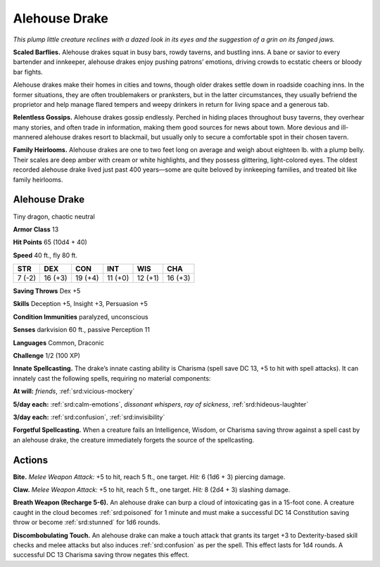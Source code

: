 
.. _tob:alehouse-drake:

Alehouse Drake
--------------

*This plump little creature reclines with a dazed look in its eyes and
the suggestion of a grin on its fanged jaws.*

**Scaled Barflies.** Alehouse drakes squat in busy bars, rowdy
taverns, and bustling inns. A bane or savior to every bartender
and innkeeper, alehouse drakes enjoy pushing patrons’
emotions, driving crowds to ecstatic cheers or bloody bar fights.

Alehouse drakes make their homes in cities and towns, though
older drakes settle down in roadside coaching inns. In the
former situations, they are often troublemakers or pranksters,
but in the latter circumstances, they usually befriend the
proprietor and help manage flared tempers and weepy drinkers
in return for living space and a generous tab.

**Relentless Gossips.** Alehouse drakes gossip endlessly.
Perched in hiding places throughout busy taverns, they overhear
many stories, and often trade in information, making them good
sources for news about town. More devious and ill-mannered
alehouse drakes resort to blackmail, but usually only to secure a
comfortable spot in their chosen tavern.

**Family Heirlooms.** Alehouse drakes are one to two feet long
on average and weigh about eighteen lb. with a plump belly.
Their scales are deep amber with cream or white highlights, and
they possess glittering, light-colored eyes. The oldest recorded
alehouse drake lived just past 400 years—some are quite beloved
by innkeeping families, and treated bit like family heirlooms.

Alehouse Drake
~~~~~~~~~~~~~~

Tiny dragon, chaotic neutral

**Armor Class** 13

**Hit Points** 65 (10d4 + 40)

**Speed** 40 ft., fly 80 ft.

+-----------+-----------+-----------+-----------+-----------+-----------+
| STR       | DEX       | CON       | INT       | WIS       | CHA       |
+===========+===========+===========+===========+===========+===========+
| 7 (-2)    | 16 (+3)   | 19 (+4)   | 11 (+0)   | 12 (+1)   | 16 (+3)   |
+-----------+-----------+-----------+-----------+-----------+-----------+

**Saving Throws** Dex +5

**Skills** Deception +5, Insight +3, Persuasion +5

**Condition Immunities** paralyzed, unconscious

**Senses** darkvision 60 ft., passive Perception 11

**Languages** Common, Draconic

**Challenge** 1/2 (100 XP)

**Innate Spellcasting.** The drake’s innate casting ability is
Charisma (spell save DC 13, +5 to hit with spell attacks). It
can innately cast the following spells, requiring no material
components:

**At will:** *friends*, :ref:`srd:vicious-mockery`

**5/day each:** :ref:`srd:calm-emotions`, *dissonant whispers*, *ray of sickness*,
:ref:`srd:hideous-laughter`

**3/day each:** :ref:`srd:confusion`, :ref:`srd:invisibility`

**Forgetful Spellcasting.** When a creature fails an Intelligence,
Wisdom, or Charisma saving throw against a spell cast by an
alehouse drake, the creature immediately forgets the source of
the spellcasting.

Actions
~~~~~~~

**Bite.** *Melee Weapon Attack:* +5 to hit, reach 5 ft., one target. *Hit:*
6 (1d6 + 3) piercing damage.

**Claw.** *Melee Weapon Attack:* +5 to hit, reach 5 ft., one target.
*Hit:* 8 (2d4 + 3) slashing damage.

**Breath Weapon (Recharge 5-6).** An alehouse drake can burp a
cloud of intoxicating gas in a 15-foot cone. A creature caught
in the cloud becomes :ref:`srd:poisoned` for 1 minute and must make a
successful DC 14 Constitution saving throw or become :ref:`srd:stunned`
for 1d6 rounds.

**Discombobulating Touch.** An alehouse drake can make a touch
attack that grants its target +3 to Dexterity-based skill checks
and melee attacks but also induces :ref:`srd:confusion` as per the spell.
This effect lasts for 1d4 rounds. A successful DC 13 Charisma
saving throw negates this effect.
